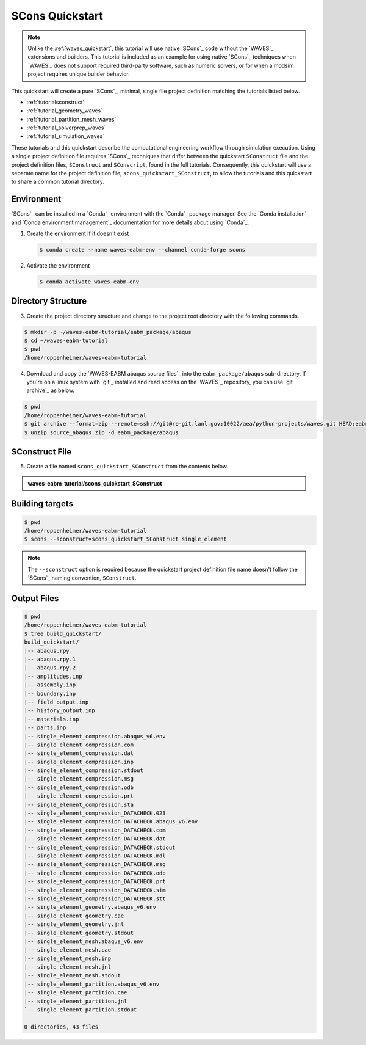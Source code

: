 .. _scons_quickstart:

################
SCons Quickstart
################

.. note::

   Unlike the :ref:`waves_quickstart`, this tutorial will use native `SCons`_ code without the `WAVES`_ extensions and
   builders. This tutorial is included as an example for using native `SCons`_ techniques when `WAVES`_ does not support
   required third-party software, such as numeric solvers, or for when a modsim project requires unique builder behavior.

This quickstart will create a pure `SCons`_, minimal, single file project definition matching the tutorials listed below.

* :ref:`tutorialsconstruct`
* :ref:`tutorial_geometry_waves`
* :ref:`tutorial_partition_mesh_waves`
* :ref:`tutorial_solverprep_waves`
* :ref:`tutorial_simulation_waves`

These tutorials and this quickstart describe the computational engineering workflow through simulation execution. Using
a single project definition file requires `SCons`_ techniques that differ between the quickstart ``SConstruct`` file and
the project definition files, ``SConstruct`` and ``SConscript``, found in the full tutorials. Consequently, this
quickstart will use a separate name for the project definition file, ``scons_quickstart_SConstruct``, to allow the
tutorials and this quickstart to share a common tutorial directory.

***********
Environment
***********

`SCons`_ can be installed in a `Conda`_ environment with the `Conda`_ package manager. See the `Conda installation`_ and
`Conda environment management`_ documentation for more details about using `Conda`_.

1. Create the environment if it doesn't exist

   .. code-block::

      $ conda create --name waves-eabm-env --channel conda-forge scons

2. Activate the environment

   .. code-block::

      $ conda activate waves-eabm-env

*******************
Directory Structure
*******************

3. Create the project directory structure and change to the project root directory with the following commands.

.. code-block:: bash

      $ mkdir -p ~/waves-eabm-tutorial/eabm_package/abaqus
      $ cd ~/waves-eabm-tutorial
      $ pwd
      /home/roppenheimer/waves-eabm-tutorial

4. Download and copy the `WAVES-EABM abaqus source files`_ into the ``eabm_package/abaqus`` sub-directory. If you're on a
   linux system with `git`_ installed and read access on the `WAVES`_ repository, you can use `git archive`_ as below.

.. code-block:: bash

   $ pwd
   /home/roppenheimer/waves-eabm-tutorial
   $ git archive --format=zip --remote=ssh://git@re-git.lanl.gov:10022/aea/python-projects/waves.git HEAD:eabm/eabm_package/abaqus > source_abaqus.zip
   $ unzip source_abaqus.zip -d eabm_package/abaqus


***************
SConstruct File
***************

5. Create a file named ``scons_quickstart_SConstruct`` from the contents below.

.. admonition:: waves-eabm-tutorial/scons_quickstart_SConstruct

    .. literalinclude:: eabm_scons_quickstart_SConstruct
       :language: Python
       :lineno-match:

****************
Building targets
****************

.. code-block::

   $ pwd
   /home/roppenheimer/waves-eabm-tutorial
   $ scons --sconstruct=scons_quickstart_SConstruct single_element

.. note::

   The ``--sconstruct`` option is required because the quickstart project definition file name doesn't follow the
   `SCons`_ naming convention, ``SConstruct``.

************
Output Files
************

.. code-block:: bash

   $ pwd
   /home/roppenheimer/waves-eabm-tutorial
   $ tree build_quickstart/
   build_quickstart/
   |-- abaqus.rpy
   |-- abaqus.rpy.1
   |-- abaqus.rpy.2
   |-- amplitudes.inp
   |-- assembly.inp
   |-- boundary.inp
   |-- field_output.inp
   |-- history_output.inp
   |-- materials.inp
   |-- parts.inp
   |-- single_element_compression.abaqus_v6.env
   |-- single_element_compression.com
   |-- single_element_compression.dat
   |-- single_element_compression.inp
   |-- single_element_compression.stdout
   |-- single_element_compression.msg
   |-- single_element_compression.odb
   |-- single_element_compression.prt
   |-- single_element_compression.sta
   |-- single_element_compression_DATACHECK.023
   |-- single_element_compression_DATACHECK.abaqus_v6.env
   |-- single_element_compression_DATACHECK.com
   |-- single_element_compression_DATACHECK.dat
   |-- single_element_compression_DATACHECK.stdout
   |-- single_element_compression_DATACHECK.mdl
   |-- single_element_compression_DATACHECK.msg
   |-- single_element_compression_DATACHECK.odb
   |-- single_element_compression_DATACHECK.prt
   |-- single_element_compression_DATACHECK.sim
   |-- single_element_compression_DATACHECK.stt
   |-- single_element_geometry.abaqus_v6.env
   |-- single_element_geometry.cae
   |-- single_element_geometry.jnl
   |-- single_element_geometry.stdout
   |-- single_element_mesh.abaqus_v6.env
   |-- single_element_mesh.cae
   |-- single_element_mesh.inp
   |-- single_element_mesh.jnl
   |-- single_element_mesh.stdout
   |-- single_element_partition.abaqus_v6.env
   |-- single_element_partition.cae
   |-- single_element_partition.jnl
   `-- single_element_partition.stdout

   0 directories, 43 files
